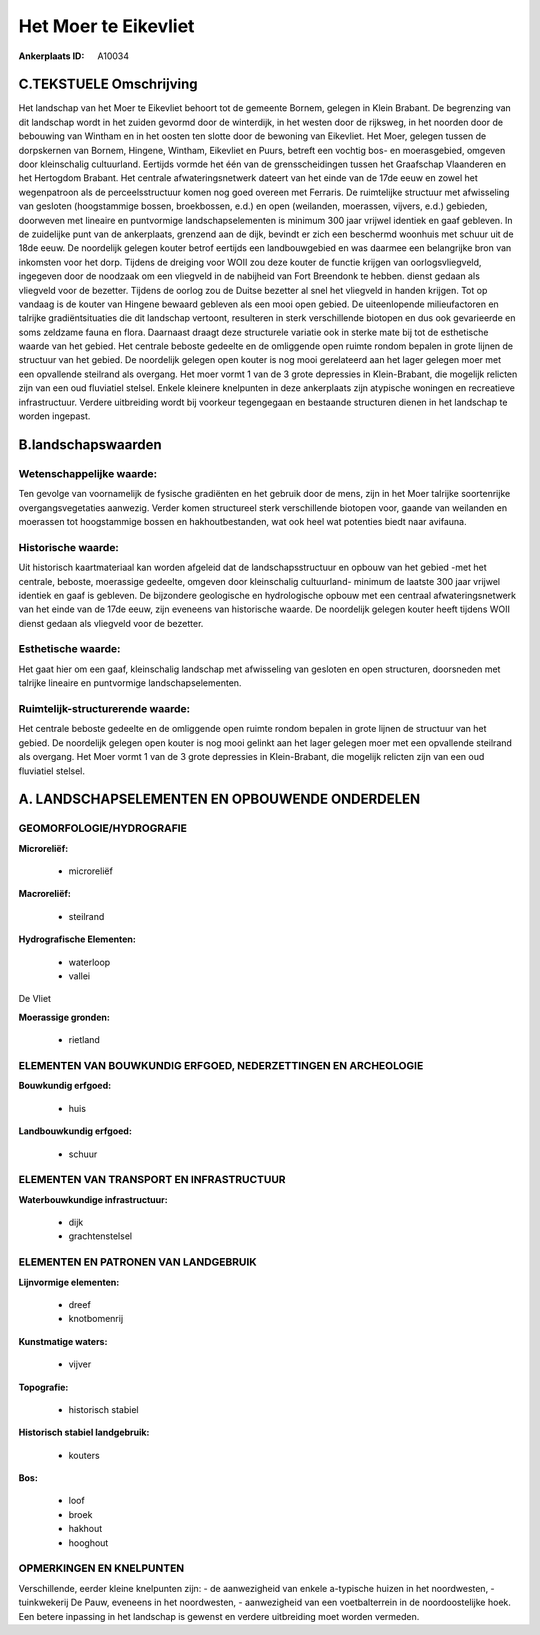 Het Moer te Eikevliet
=====================

:Ankerplaats ID: A10034




C.TEKSTUELE Omschrijving
------------------------

Het landschap van het Moer te Eikevliet behoort tot de gemeente
Bornem, gelegen in Klein Brabant. De begrenzing van dit landschap wordt
in het zuiden gevormd door de winterdijk, in het westen door de
rijksweg, in het noorden door de bebouwing van Wintham en in het oosten
ten slotte door de bewoning van Eikevliet. Het Moer, gelegen tussen de
dorpskernen van Bornem, Hingene, Wintham, Eikevliet en Puurs, betreft
een vochtig bos- en moerasgebied, omgeven door kleinschalig cultuurland.
Eertijds vormde het één van de grensscheidingen tussen het Graafschap
Vlaanderen en het Hertogdom Brabant. Het centrale afwateringsnetwerk
dateert van het einde van de 17de eeuw en zowel het wegenpatroon als de
perceelsstructuur komen nog goed overeen met Ferraris. De ruimtelijke
structuur met afwisseling van gesloten (hoogstammige bossen,
broekbossen, e.d.) en open (weilanden, moerassen, vijvers, e.d.)
gebieden, doorweven met lineaire en puntvormige landschapselementen is
minimum 300 jaar vrijwel identiek en gaaf gebleven. In de zuidelijke
punt van de ankerplaats, grenzend aan de dijk, bevindt er zich een
beschermd woonhuis met schuur uit de 18de eeuw. De noordelijk gelegen
kouter betrof eertijds een landbouwgebied en was daarmee een belangrijke
bron van inkomsten voor het dorp. Tijdens de dreiging voor WOII zou deze
kouter de functie krijgen van oorlogsvliegveld, ingegeven door de
noodzaak om een vliegveld in de nabijheid van Fort Breendonk te hebben.
dienst gedaan als vliegveld voor de bezetter. Tijdens de oorlog zou de
Duitse bezetter al snel het vliegveld in handen krijgen. Tot op vandaag
is de kouter van Hingene bewaard gebleven als een mooi open gebied. De
uiteenlopende milieufactoren en talrijke gradiëntsituaties die dit
landschap vertoont, resulteren in sterk verschillende biotopen en dus
ook gevarieerde en soms zeldzame fauna en flora. Daarnaast draagt deze
structurele variatie ook in sterke mate bij tot de esthetische waarde
van het gebied. Het centrale beboste gedeelte en de omliggende open
ruimte rondom bepalen in grote lijnen de structuur van het gebied. De
noordelijk gelegen open kouter is nog mooi gerelateerd aan het lager
gelegen moer met een opvallende steilrand als overgang. Het moer vormt 1
van de 3 grote depressies in Klein-Brabant, die mogelijk relicten zijn
van een oud fluviatiel stelsel. Enkele kleinere knelpunten in deze
ankerplaats zijn atypische woningen en recreatieve infrastructuur.
Verdere uitbreiding wordt bij voorkeur tegengegaan en bestaande
structuren dienen in het landschap te worden ingepast.



B.landschapswaarden
-------------------


Wetenschappelijke waarde:
~~~~~~~~~~~~~~~~~~~~~~~~~

Ten gevolge van voornamelijk de fysische gradiënten en het gebruik
door de mens, zijn in het Moer talrijke soortenrijke overgangsvegetaties
aanwezig. Verder komen structureel sterk verschillende biotopen voor,
gaande van weilanden en moerassen tot hoogstammige bossen en
hakhoutbestanden, wat ook heel wat potenties biedt naar avifauna.

Historische waarde:
~~~~~~~~~~~~~~~~~~~


Uit historisch kaartmateriaal kan worden afgeleid dat de
landschapsstructuur en opbouw van het gebied -met het centrale, beboste,
moerassige gedeelte, omgeven door kleinschalig cultuurland- minimum de
laatste 300 jaar vrijwel identiek en gaaf is gebleven. De bijzondere
geologische en hydrologische opbouw met een centraal afwateringsnetwerk
van het einde van de 17de eeuw, zijn eveneens van historische waarde. De
noordelijk gelegen kouter heeft tijdens WOII dienst gedaan als vliegveld
voor de bezetter.

Esthetische waarde:
~~~~~~~~~~~~~~~~~~~

Het gaat hier om een gaaf, kleinschalig landschap
met afwisseling van gesloten en open structuren, doorsneden met talrijke
lineaire en puntvormige landschapselementen.


Ruimtelijk-structurerende waarde:
~~~~~~~~~~~~~~~~~~~~~~~~~~~~~~~~~

Het centrale beboste gedeelte en de omliggende open ruimte rondom
bepalen in grote lijnen de structuur van het gebied. De noordelijk
gelegen open kouter is nog mooi gelinkt aan het lager gelegen moer met
een opvallende steilrand als overgang. Het Moer vormt 1 van de 3 grote
depressies in Klein-Brabant, die mogelijk relicten zijn van een oud
fluviatiel stelsel.



A. LANDSCHAPSELEMENTEN EN OPBOUWENDE ONDERDELEN
-----------------------------------------------


GEOMORFOLOGIE/HYDROGRAFIE
~~~~~~~~~~~~~~~~~~~~~~~~~

**Microreliëf:**

 * microreliëf


**Macroreliëf:**

 * steilrand

**Hydrografische Elementen:**

 * waterloop
 * vallei


De Vliet

**Moerassige gronden:**

 * rietland



ELEMENTEN VAN BOUWKUNDIG ERFGOED, NEDERZETTINGEN EN ARCHEOLOGIE
~~~~~~~~~~~~~~~~~~~~~~~~~~~~~~~~~~~~~~~~~~~~~~~~~~~~~~~~~~~~~~~

**Bouwkundig erfgoed:**

 * huis


**Landbouwkundig erfgoed:**

 * schuur



ELEMENTEN VAN TRANSPORT EN INFRASTRUCTUUR
~~~~~~~~~~~~~~~~~~~~~~~~~~~~~~~~~~~~~~~~~

**Waterbouwkundige infrastructuur:**

 * dijk
 * grachtenstelsel



ELEMENTEN EN PATRONEN VAN LANDGEBRUIK
~~~~~~~~~~~~~~~~~~~~~~~~~~~~~~~~~~~~~

**Lijnvormige elementen:**

 * dreef
 * knotbomenrij

**Kunstmatige waters:**

 * vijver


**Topografie:**

 * historisch stabiel


**Historisch stabiel landgebruik:**

 * kouters


**Bos:**

 * loof
 * broek
 * hakhout
 * hooghout



OPMERKINGEN EN KNELPUNTEN
~~~~~~~~~~~~~~~~~~~~~~~~~

Verschillende, eerder kleine knelpunten zijn: - de aanwezigheid van
enkele a-typische huizen in het noordwesten, - tuinkwekerij De Pauw,
eveneens in het noordwesten, - aanwezigheid van een voetbalterrein in de
noordoostelijke hoek. Een betere inpassing in het landschap is gewenst
en verdere uitbreiding moet worden vermeden.
